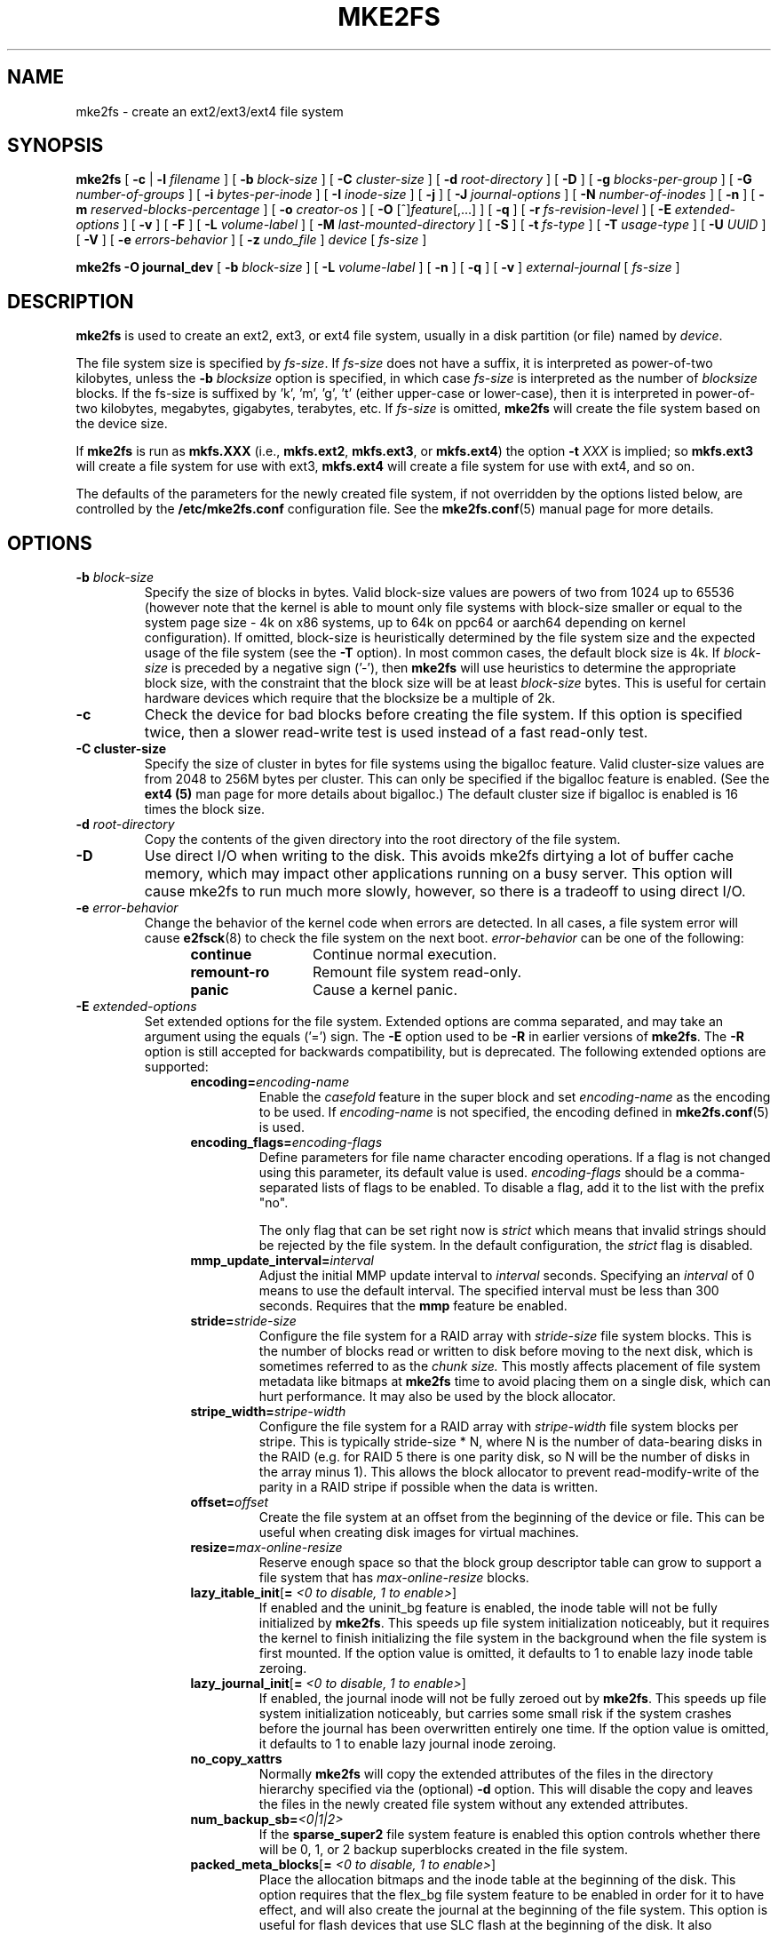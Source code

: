 .\" -*- nroff -*-
.\" Copyright 1993, 1994, 1995 by Theodore Ts'o.  All Rights Reserved.
.\" This file may be copied under the terms of the GNU Public License.
.\"
.TH MKE2FS 8 "December 2021" "E2fsprogs version 1.46.5"
.SH NAME
mke2fs \- create an ext2/ext3/ext4 file system
.SH SYNOPSIS
.B mke2fs
[
.B \-c
|
.B \-l
.I filename
]
[
.B \-b
.I block-size
]
[
.B \-C
.I cluster-size
]
[
.B \-d
.I root-directory
]
[
.B \-D
]
[
.B \-g
.I blocks-per-group
]
[
.B \-G
.I number-of-groups
]
[
.B \-i
.I bytes-per-inode
]
[
.B \-I
.I inode-size
]
[
.B \-j
]
[
.B \-J
.I journal-options
]
[
.B \-N
.I number-of-inodes
]
[
.B \-n
]
[
.B \-m
.I reserved-blocks-percentage
]
[
.B \-o
.I creator-os
]
[
.B \-O
[^]\fIfeature\fR[,...]
]
[
.B \-q
]
[
.B \-r
.I fs-revision-level
]
[
.B \-E
.I extended-options
]
[
.B \-v
]
[
.B \-F
]
[
.B \-L
.I volume-label
]
[
.B \-M
.I last-mounted-directory
]
[
.B \-S
]
[
.B \-t
.I fs-type
]
[
.B \-T
.I usage-type
]
[
.B \-U
.I UUID
]
[
.B \-V
]
[
.B \-e
.I errors-behavior
]
[
.B \-z
.I undo_file
]
.I device
[
.I fs-size
]
.sp
.B "mke2fs \-O journal_dev"
[
.B \-b
.I block-size
]
.\" No external-journal specific journal options yet (size is ignored)
.\" [
.\" .B \-J
.\" .I journal-options
.\" ]
[
.B \-L
.I volume-label
]
[
.B \-n
]
[
.B \-q
]
[
.B \-v
]
.I external-journal
[
.I fs-size
]
.SH DESCRIPTION
.B mke2fs
is used to create an ext2, ext3, or ext4 file system, usually in a disk
partition (or file) named by
.IR device .
.PP
The file system size is specified by
.IR fs-size .
If
.I fs-size
does not have a suffix, it is interpreted as power-of-two kilobytes,
unless the
.B \-b
.I blocksize
option is specified, in which case
.I fs-size
is interpreted as the number of
.I blocksize
blocks.   If the fs-size is suffixed by 'k', 'm', 'g', 't'
(either upper-case or lower-case), then it is interpreted in
power-of-two kilobytes, megabytes, gigabytes, terabytes, etc.
If
.I fs-size
is omitted,
.B mke2fs
will create the file system based on the device size.
.PP
If
.B mke2fs
is run as
.B mkfs.XXX
(i.e.,
.BR mkfs.ext2 ,
.BR mkfs.ext3 ,
or
.BR mkfs.ext4 )
the option
.B \-t
.I XXX
is implied; so
.B mkfs.ext3
will create a file system for use with ext3,
.B mkfs.ext4
will create a file system for use with ext4, and so on.
.PP
The defaults of the parameters for the newly created file system, if not
overridden by the options listed below, are controlled by the
.B /etc/mke2fs.conf
configuration file.  See the
.BR mke2fs.conf (5)
manual page for more details.
.SH OPTIONS
.TP
.BI \-b " block-size"
Specify the size of blocks in bytes.  Valid block-size values are powers of two
from 1024 up to 65536 (however note that the kernel is able to mount only
file systems with block-size smaller or equal to the system page size - 4k on
x86 systems, up to 64k on ppc64 or aarch64 depending on kernel configuration).
If omitted, block-size is heuristically determined by the file system size and
the expected usage of the file system (see the
.B \-T
option).  In most common cases, the default block size is 4k. If
.I block-size
is preceded by a negative sign ('-'), then
.B mke2fs
will use heuristics to determine the
appropriate block size, with the constraint that the block size will be
at least
.I block-size
bytes.  This is useful for certain hardware devices which require that
the blocksize be a multiple of 2k.
.TP
.B \-c
Check the device for bad blocks before creating the file system.  If
this option is specified twice, then a slower read-write
test is used instead of a fast read-only test.
.TP
.B \-C " cluster-size"
Specify the size of cluster in bytes for file systems using the bigalloc
feature.  Valid cluster-size values are from 2048 to 256M bytes per
cluster.  This can only be specified if the bigalloc feature is
enabled.  (See the
.B ext4 (5)
man page for more details about bigalloc.)   The default cluster size if
bigalloc is enabled is 16 times the block size.
.TP
.BI \-d " root-directory"
Copy the contents of the given directory into the root directory of the
file system.
.TP
.B \-D
Use direct I/O when writing to the disk.  This avoids mke2fs dirtying a
lot of buffer cache memory, which may impact other applications running
on a busy server.  This option will cause mke2fs to run much more
slowly, however, so there is a tradeoff to using direct I/O.
.TP
.BI \-e " error-behavior"
Change the behavior of the kernel code when errors are detected.
In all cases, a file system error will cause
.BR e2fsck (8)
to check the file system on the next boot.
.I error-behavior
can be one of the following:
.RS 1.2i
.TP 1.2i
.B continue
Continue normal execution.
.TP
.B remount-ro
Remount file system read-only.
.TP
.B panic
Cause a kernel panic.
.RE
.TP
.BI \-E " extended-options"
Set extended options for the file system.  Extended options are comma
separated, and may take an argument using the equals ('=') sign.  The
.B \-E
option used to be
.B \-R
in earlier versions of
.BR mke2fs .
The
.B \-R
option is still accepted for backwards compatibility, but is deprecated.
The following extended options are supported:
.RS 1.2i
.TP
.BI encoding= encoding-name
Enable the
.I casefold
feature in the super block and set
.I encoding-name
as the encoding to be used.  If
.I encoding-name
is not specified, the encoding defined in
.BR mke2fs.conf (5)
is used.
.TP
.BI encoding_flags= encoding-flags
Define parameters for file name character encoding operations.  If a
flag is not changed using this parameter, its default value is used.
.I encoding-flags
should be a comma-separated lists of flags to be enabled.  To disable a
flag, add it to the list with the prefix "no".

The only flag that can be set right now is
.I strict
which means that invalid strings should be rejected by the file system.
In the default configuration, the
.I strict
flag is disabled.
.TP
.BI mmp_update_interval= interval
Adjust the initial MMP update interval to
.I interval
seconds.  Specifying an
.I interval
of 0 means to use the default interval.  The specified interval must
be less than 300 seconds.  Requires that the
.B mmp
feature be enabled.
.TP
.BI stride= stride-size
Configure the file system for a RAID array with
.I stride-size
file system blocks. This is the number of blocks read or written to disk
before moving to the next disk, which is sometimes referred to as the
.I chunk size.
This mostly affects placement of file system metadata like bitmaps at
.B mke2fs
time to avoid placing them on a single disk, which can hurt performance.
It may also be used by the block allocator.
.TP
.BI stripe_width= stripe-width
Configure the file system for a RAID array with
.I stripe-width
file system blocks per stripe. This is typically stride-size * N, where
N is the number of data-bearing disks in the RAID (e.g. for RAID 5 there is one
parity disk, so N will be the number of disks in the array minus 1).
This allows the block allocator to prevent read-modify-write of the
parity in a RAID stripe if possible when the data is written.
.TP
.BI offset= offset
Create the file system at an offset from the beginning of the device or
file.  This can be useful when creating disk images for virtual machines.
.TP
.BI resize= max-online-resize
Reserve enough space so that the block group descriptor table can grow
to support a file system that has
.I max-online-resize
blocks.
.TP
.B lazy_itable_init\fR[\fB= \fI<0 to disable, 1 to enable>\fR]
If enabled and the uninit_bg feature is enabled, the inode table will
not be fully initialized by
.BR mke2fs .
This speeds up file system
initialization noticeably, but it requires the kernel to finish
initializing the file system in the background when the file system is
first mounted.  If the option value is omitted, it defaults to 1 to
enable lazy inode table zeroing.
.TP
.B lazy_journal_init\fR[\fB= \fI<0 to disable, 1 to enable>\fR]
If enabled, the journal inode will not be fully zeroed out by
.BR mke2fs .
This speeds up file system initialization noticeably, but carries some
small risk if the system crashes before the journal has been overwritten
entirely one time.  If the option value is omitted, it defaults to 1 to
enable lazy journal inode zeroing.
.TP
.B no_copy_xattrs
Normally
.B mke2fs
will copy the extended attributes of the files in the directory
hierarchy specified via the (optional)
.B \-d
option.  This will disable the copy and leaves the files in the newly
created file system without any extended attributes.
.TP
.BI num_backup_sb= <0|1|2>
If the
.B sparse_super2
file system feature is enabled this option controls whether there will
be 0, 1, or 2 backup superblocks created in the file system.
.TP
.B packed_meta_blocks\fR[\fB= \fI<0 to disable, 1 to enable>\fR]
Place the allocation bitmaps and the inode table at the beginning of the
disk.  This option requires that the flex_bg file system feature to be
enabled in order for it to have effect, and will also create the journal
at the beginning of the file system.  This option is useful for flash
devices that use SLC flash at the beginning of the disk.
It also maximizes the range of contiguous data blocks, which
can be useful for certain specialized use cases, such as supported
Shingled Drives.
.TP
.BI root_owner [=uid:gid]
Specify the numeric user and group ID of the root directory.  If no UID:GID
is specified, use the user and group ID of the user running \fBmke2fs\fR.
In \fBmke2fs\fR 1.42 and earlier the UID and GID of the root directory were
set by default to the UID and GID of the user running the mke2fs command.
The \fBroot_owner=\fR option allows explicitly specifying these values,
and avoid side-effects for users that do not expect the contents of the
file system to change based on the user running \fBmke2fs\fR.
.TP
.B test_fs
Set a flag in the file system superblock indicating that it may be
mounted using experimental kernel code, such as the ext4dev file system.
.TP
.B discard
Attempt to discard blocks at mkfs time (discarding blocks initially is useful
on solid state devices and sparse / thin-provisioned storage). When the device
advertises that discard also zeroes data (any subsequent read after the discard
and before write returns zero), then mark all not-yet-zeroed inode tables as
zeroed. This significantly speeds up file system initialization. This is set
as default.
.TP
.B nodiscard
Do not attempt to discard blocks at mkfs time.
.TP
.B quotatype
Specify the which  quota types (usrquota, grpquota, prjquota) which
should be enabled in the created file system.  The argument of this
extended option should be a colon separated list.  This option has
effect only if the
.B quota
feature is set.   The default quota types to be initialized if this
option is not specified is both user and group quotas.  If the project
feature is enabled that project quotas will be initialized as well.
.RE
.TP
.B \-F
Force
.B mke2fs
to create a file system, even if the specified device is not a partition
on a block special device, or if other parameters do not make sense.
In order to force
.B mke2fs
to create a file system even if the file system appears to be in use
or is mounted (a truly dangerous thing to do), this option must be
specified twice.
.TP
.BI \-g " blocks-per-group"
Specify the number of blocks in a block group.  There is generally no
reason for the user to ever set this parameter, as the default is optimal
for the file system.  (For administrators who are creating
file systems on RAID arrays, it is preferable to use the
.I stride
RAID parameter as part of the
.B \-E
option rather than manipulating the number of blocks per group.)
This option is generally used by developers who
are developing test cases.
.IP
If the bigalloc feature is enabled, the
.B \-g
option will specify the number of clusters in a block group.
.TP
.BI \-G " number-of-groups"
Specify the number of block groups that will be packed together to
create a larger virtual block group (or "flex_bg group") in an
ext4 file system.  This improves meta-data locality and performance
on meta-data heavy workloads.  The number of groups must be a power
of 2 and may only be specified if the
.B flex_bg
file system feature is enabled.
.TP
.BI \-i " bytes-per-inode"
Specify the bytes/inode ratio.
.B mke2fs
creates an inode for every
.I bytes-per-inode
bytes of space on the disk.  The larger the
.I bytes-per-inode
ratio, the fewer inodes will be created.  This value generally shouldn't
be smaller than the blocksize of the file system, since in that case more
inodes would be made than can ever be used.  Be warned that it is not
possible to change this ratio on a file system after it is created, so be
careful deciding the correct value for this parameter.  Note that resizing
a file system changes the number of inodes to maintain this ratio.
.TP
.BI \-I " inode-size"
Specify the size of each inode in bytes.
The
.I inode-size
value must be a power of 2 larger or equal to 128.  The larger the
.I inode-size
the more space the inode table will consume, and this reduces the usable
space in the file system and can also negatively impact performance.
It is not
possible to change this value after the file system is created.
.IP
File systems with an inode size of 128 bytes do not support timestamps
beyond January 19, 2038.  Inodes which are 256 bytes or larger will
support extended timestamps, project id's, and the ability to store some
extended attributes in the inode table for improved performance.
.IP
The default inode size is controlled by the
.BR mke2fs.conf (5)
file.  In the
.B mke2fs.conf
file shipped with e2fsprogs, the default inode size is 256 bytes for
most file systems, except for small file systems where the inode size
will be 128 bytes.
.TP
.B \-j
Create the file system with an ext3 journal.  If the
.B \-J
option is not specified, the default journal parameters will be used to
create an appropriately sized journal (given the size of the file system)
stored within the file system.  Note that you must be using a kernel
which has ext3 support in order to actually make use of the journal.
.TP
.BI \-J " journal-options"
Create the ext3 journal using options specified on the command-line.
Journal options are comma
separated, and may take an argument using the equals ('=')  sign.
The following journal options are supported:
.RS 1.2i
.TP
.BI size= journal-size
Create an internal journal (i.e., stored inside the file system) of size
.I journal-size
megabytes.
The size of the journal must be at least 1024 file system blocks
(i.e., 1MB if using 1k blocks, 4MB if using 4k blocks, etc.)
and may be no more than 10,240,000 file system blocks or half the total
file system size (whichever is smaller)
.TP
.BI fast_commit_size= fast-commit-size
Create an additional fast commit journal area of size
.I fast-commit-size
kilobytes.
This option is only valid if
.B fast_commit
feature is enabled
on the file system. If this option is not specified and if
.B fast_commit
feature is turned on, fast commit area size defaults to
.I journal-size
/ 64 megabytes. The total size of the journal with
.B fast_commit
feature set is
.I journal-size
+ (
.I fast-commit-size
* 1024) megabytes. The total journal size may be no more than
10,240,000 file system blocks or half the total file system size
(whichever is smaller).
.TP
.BI location =journal-location
Specify the location of the journal.  The argument
.I journal-location
can either be specified as a block number, or if the number has a units
suffix (e.g., 'M', 'G', etc.) interpret it as the offset from the
beginning of the file system.
.TP
.BI device= external-journal
Attach the file system to the journal block device located on
.IR external-journal .
The external
journal must already have been created using the command
.IP
.B mke2fs -O journal_dev
.I external-journal
.IP
Note that
.I external-journal
must have been created with the
same block size as the new file system.
In addition, while there is support for attaching
multiple file systems to a single external journal,
the Linux kernel and
.BR e2fsck (8)
do not currently support shared external journals yet.
.IP
Instead of specifying a device name directly,
.I external-journal
can also be specified by either
.BI LABEL= label
or
.BI UUID= UUID
to locate the external journal by either the volume label or UUID
stored in the ext2 superblock at the start of the journal.  Use
.BR dumpe2fs (8)
to display a journal device's volume label and UUID.  See also the
.B -L
option of
.BR tune2fs (8).
.RE
.IP
Only one of the
.BR size " or " device
options can be given for a file system.
.TP
.BI \-l " filename"
Read the bad blocks list from
.IR filename .
Note that the block numbers in the bad block list must be generated
using the same block size as used by
.BR mke2fs .
As a result, the
.B \-c
option to
.B mke2fs
is a much simpler and less error-prone method of checking a disk for bad
blocks before formatting it, as
.B mke2fs
will automatically pass the correct parameters to the
.B badblocks
program.
.TP
.BI \-L " new-volume-label"
Set the volume label for the file system to
.IR new-volume-label .
The maximum length of the
volume label is 16 bytes.
.TP
.BI \-m " reserved-blocks-percentage"
Specify the percentage of the file system blocks reserved for
the super-user.  This avoids fragmentation, and allows root-owned
daemons, such as
.BR syslogd (8),
to continue to function correctly after non-privileged processes are
prevented from writing to the file system.  The default percentage
is 5%.
.TP
.BI \-M " last-mounted-directory"
Set the last mounted directory for the file system.  This might be useful
for the sake of utilities that key off of the last mounted directory to
determine where the file system should be mounted.
.TP
.B \-n
Causes
.B mke2fs
to not actually create a file system, but display what it
would do if it were to create a file system.  This can be used to
determine the location of the backup superblocks for a particular
file system, so long as the
.B mke2fs
parameters that were passed when the
file system was originally created are used again.  (With the
.B \-n
option added, of course!)
.TP
.BI \-N " number-of-inodes"
Overrides the default calculation of the number of inodes that should be
reserved for the file system (which is based on the number of blocks and
the
.I bytes-per-inode
ratio).  This allows the user to specify the number
of desired inodes directly.
.TP
.BI \-o " creator-os"
Overrides the default value of the "creator operating system" field of the
file system.  The creator field is set by default to the name of the OS the
.B mke2fs
executable was compiled for.
.TP
.B "\-O \fR[^]\fIfeature\fR[,...]"
Create a file system with the given features (file system options),
overriding the default file system options.  The features that are
enabled by default are specified by the
.I base_features
relation, either in the
.I [defaults]
section in the
.B /etc/mke2fs.conf
configuration file,
or in the
.I [fs_types]
subsections for the usage types as specified by the
.B \-T
option, further modified by the
.I features
relation found in the
.I [fs_types]
subsections for the file system and usage types.  See the
.BR mke2fs.conf (5)
manual page for more details.
The file system type-specific configuration setting found in the
.I [fs_types]
section will override the global default found in
.IR [defaults] .
.sp
The file system feature set will be further edited
using either the feature set specified by this option,
or if this option is not given, by the
.I default_features
relation for the file system type being created, or in the
.I [defaults]
section of the configuration file.
.sp
The file system feature set is comprised of a list of features, separated
by commas, that are to be enabled.  To disable a feature, simply
prefix the feature name with a caret ('^') character.
Features with dependencies will not be removed successfully.
The pseudo-file system feature "none" will clear all file system features.
.TP
For more information about the features which can be set, please see
the manual page
.BR ext4 (5).
.TP
.B \-q
Quiet execution.  Useful if
.B mke2fs
is run in a script.
.TP
.BI \-r " revision"
Set the file system revision for the new file system.  Note that 1.2
kernels only support revision 0 file systems.  The default is to
create revision 1 file systems.
.TP
.B \-S
Write superblock and group descriptors only.  This is an extreme
measure to be taken only in the very unlikely case that all of
the superblock and backup superblocks are corrupted, and a last-ditch
recovery method is desired by experienced users.  It causes
.B mke2fs
to reinitialize the superblock and group descriptors, while not
touching the inode table and the block and inode bitmaps.  The
.B e2fsck
program should be run immediately after this option is used, and there
is no guarantee that any data will be salvageable.  Due to the wide
variety of possible options to
.B mke2fs
that affect the on-disk layout, it is critical to specify exactly
the same format options, such as blocksize, fs-type, feature flags, and
other tunables when using this option, or the file system will be further
corrupted.  In some cases, such as file systems that have been resized,
or have had features enabled after format time, it is impossible to
overwrite all of the superblocks correctly, and at least some file system
corruption will occur.  It is best to run this on a full copy of the
file system so other options can be tried if this doesn't work.
.\" .TP
.\" .BI \-t " test"
.\" Check the device for bad blocks before creating the file system
.\" using the specified test.
.TP
.BI \-t " fs-type"
Specify the file system type (i.e., ext2, ext3, ext4, etc.) that is
to be created.
If this option is not specified,
.B mke2fs
will pick a default either via how
the command was run (for example, using a name of the form mkfs.ext2,
mkfs.ext3, etc.) or via a default as defined by the
.B /etc/mke2fs.conf
file.   This option controls which file system options are used by
default, based on the
.B fstypes
configuration stanza in
.BR /etc/mke2fs.conf .
.sp
If the
.B \-O
option is used to explicitly add or remove file system options that
should be set in the newly created file system, the
resulting file system may not be supported by the requested
.IR fs-type .
(e.g., "\fBmke2fs \-t ext3 \-O extent /dev/sdXX\fR" will create a
file system that is not supported by the ext3 implementation as found in
the Linux kernel; and "\fBmke2fs \-t ext3 \-O ^has_journal /dev/hdXX\fR"
will create a file system that does not have a journal and hence will not
be supported by the ext3 file system code in the Linux kernel.)
.TP
.BI \-T " usage-type[,...]"
Specify how the file system is going to be used, so that
.B mke2fs
can choose optimal file system parameters for that use.  The usage
types that are supported are defined in the configuration file
.BR /etc/mke2fs.conf .
The user may specify one or more usage types
using a comma separated list.
.sp
If this option is is not specified,
.B mke2fs
will pick a single default usage type based on the size of the file system to
be created.  If the file system size is less than 3 megabytes,
.B mke2fs
will use the file system type
.IR floppy .
If the file system size is greater than or equal to 3 but less than
512 megabytes,
.BR mke2fs (8)
will use the file system type
.IR small .
If the file system size is greater than or equal to 4 terabytes but less than
16 terabytes,
.BR mke2fs (8)
will use the file system type
.IR big .
If the file system size is greater than or equal to 16 terabytes,
.BR mke2fs (8)
will use the file system type
.IR huge .
Otherwise,
.BR mke2fs (8)
will use the default file system type
.IR default .
.TP
.BI \-U " UUID"
Set the universally unique identifier (UUID) of the file system to
.IR UUID .
The format of the UUID is a series of hex digits separated by hyphens,
like this:
"c1b9d5a2-f162-11cf-9ece-0020afc76f16".
The
.I UUID
parameter may also be one of the following:
.RS 1.2i
.TP
.I clear
clear the file system UUID
.TP
.I random
generate a new randomly-generated UUID
.TP
.I time
generate a new time-based UUID
.RE
.TP
.B \-v
Verbose execution.
.TP
.B \-V
Print the version number of
.B mke2fs
and exit.
.TP
.BI \-z " undo_file"
Before overwriting a file system block, write the old contents of the block to
an undo file.  This undo file can be used with e2undo(8) to restore the old
contents of the file system should something go wrong.  If the empty string is
passed as the undo_file argument, the undo file will be written to a file named
mke2fs-\fIdevice\fR.e2undo in the directory specified via the
\fIE2FSPROGS_UNDO_DIR\fR environment variable or the \fIundo_dir\fR directive
in the configuration file.

WARNING: The undo file cannot be used to recover from a power or system crash.
.SH ENVIRONMENT
.TP
.B MKE2FS_SYNC
If set to non-zero integer value, its value is used to determine how often
.BR sync (2)
is called during inode table initialization.
.TP
.B MKE2FS_CONFIG
Determines the location of the configuration file (see
.BR mke2fs.conf (5)).
.TP
.B MKE2FS_FIRST_META_BG
If set to non-zero integer value, its value is used to determine first meta
block group. This is mostly for debugging purposes.
.TP
.B MKE2FS_DEVICE_SECTSIZE
If set to non-zero integer value, its value is used to determine logical
sector size of the
.IR device .
.TP
.B MKE2FS_DEVICE_PHYS_SECTSIZE
If set to non-zero integer value, its value is used to determine physical
sector size of the
.IR device .
.TP
.B MKE2FS_SKIP_CHECK_MSG
If set, do not show the message of file system automatic check caused by
mount count or check interval.
.SH AUTHOR
This version of
.B mke2fs
has been written by Theodore Ts'o <tytso@mit.edu>.
.SH AVAILABILITY
.B mke2fs
is part of the e2fsprogs package and is available from
http://e2fsprogs.sourceforge.net.
.SH SEE ALSO
.BR mke2fs.conf (5),
.BR badblocks (8),
.BR dumpe2fs (8),
.BR e2fsck (8),
.BR tune2fs (8),
.BR ext4 (5)
